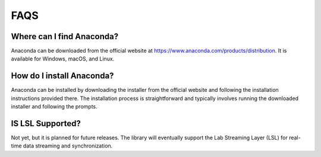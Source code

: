FAQS
======

Where can I find Anaconda?
---------------------------

Anaconda can be downloaded from the official website at https://www.anaconda.com/products/distribution. It is available for Windows, macOS, and Linux.


How do I install Anaconda?
----------------------------
Anaconda can be installed by downloading the installer from the official website and following the installation instructions provided there. The installation process is straightforward and typically involves running the downloaded installer and following the prompts.

IS LSL Supported?
---------------------------
Not yet, but it is planned for future releases. The library will eventually support the Lab Streaming Layer (LSL) for real-time data streaming and synchronization.



